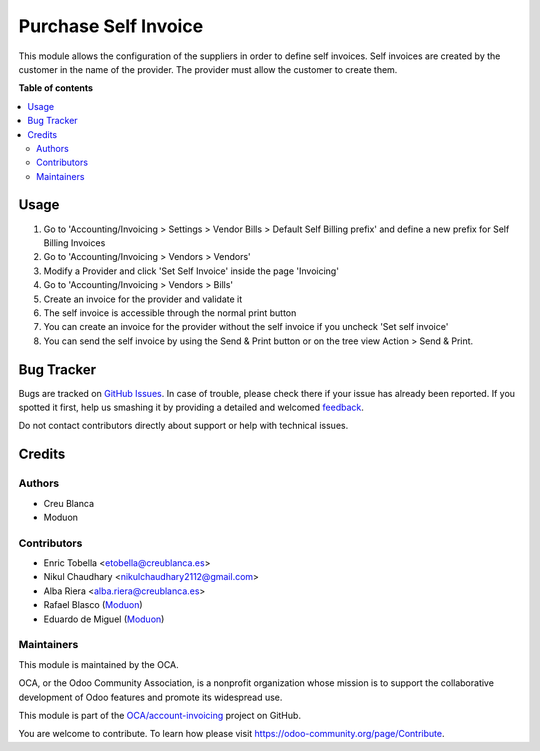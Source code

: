 =====================
Purchase Self Invoice
=====================

.. !!!!!!!!!!!!!!!!!!!!!!!!!!!!!!!!!!!!!!!!!!!!!!!!!!!!
   !! This file is generated by oca-gen-addon-readme !!
   !! changes will be overwritten.                   !!
   !!!!!!!!!!!!!!!!!!!!!!!!!!!!!!!!!!!!!!!!!!!!!!!!!!!!

.. |badge1| image:: https://img.shields.io/badge/maturity-Beta-yellow.png
    :target: https://odoo-community.org/page/development-status
    :alt: Beta
.. |badge2| image:: https://img.shields.io/badge/licence-AGPL--3-blue.png
    :target: http://www.gnu.org/licenses/agpl-3.0-standalone.html
    :alt: License: AGPL-3
.. |badge3| image:: https://img.shields.io/badge/github-OCA%2Faccount--invoicing-lightgray.png?logo=github
    :target: https://github.com/OCA/account-invoicing/tree/15.0/account_invoice_supplier_self_invoice
    :alt: OCA/account-invoicing
.. |badge4| image:: https://img.shields.io/badge/weblate-Translate%20me-F47D42.png
    :target: https://translation.odoo-community.org/projects/account-invoicing-15-0/account-invoicing-15-0-account_invoice_supplier_self_invoice
    :alt: Translate me on Weblate
.. |badge5| image:: https://img.shields.io/badge/runbot-Try%20me-875A7B.png
    :target: https://runbot.odoo-community.org/runbot/95/15.0
    :alt: Try me on Runbot

|badge1| |badge2| |badge3| |badge4| |badge5|

This module allows the configuration of the suppliers in order to define self invoices.
Self invoices are created by the customer in the name of the provider.
The provider must allow the customer to create them.

**Table of contents**

.. contents::
   :local:

Usage
=====

#. Go to 'Accounting/Invoicing > Settings > Vendor Bills > Default Self Billing prefix'
   and define a new prefix for Self Billing Invoices
#. Go to 'Accounting/Invoicing > Vendors > Vendors'
#. Modify a Provider and click 'Set Self Invoice' inside the page 'Invoicing'
#. Go to 'Accounting/Invoicing > Vendors > Bills'
#. Create an invoice for the provider and validate it
#. The self invoice is accessible through the normal print button
#. You can create an invoice for the provider without the self invoice if you
   uncheck 'Set self invoice'
#. You can send the self invoice by using the Send & Print button or on the tree view
   Action > Send & Print.

Bug Tracker
===========

Bugs are tracked on `GitHub Issues <https://github.com/OCA/account-invoicing/issues>`_.
In case of trouble, please check there if your issue has already been reported.
If you spotted it first, help us smashing it by providing a detailed and welcomed
`feedback <https://github.com/OCA/account-invoicing/issues/new?body=module:%20account_invoice_supplier_self_invoice%0Aversion:%2015.0%0A%0A**Steps%20to%20reproduce**%0A-%20...%0A%0A**Current%20behavior**%0A%0A**Expected%20behavior**>`_.

Do not contact contributors directly about support or help with technical issues.

Credits
=======

Authors
~~~~~~~

* Creu Blanca
* Moduon

Contributors
~~~~~~~~~~~~

* Enric Tobella <etobella@creublanca.es>
* Nikul Chaudhary <nikulchaudhary2112@gmail.com>
* Alba Riera <alba.riera@creublanca.es>
* Rafael Blasco (`Moduon <https://www.moduon.team/>`__)
* Eduardo de Miguel (`Moduon <https://www.moduon.team/>`__)

Maintainers
~~~~~~~~~~~

This module is maintained by the OCA.

.. image:: https://odoo-community.org/logo.png
   :alt: Odoo Community Association
   :target: https://odoo-community.org

OCA, or the Odoo Community Association, is a nonprofit organization whose
mission is to support the collaborative development of Odoo features and
promote its widespread use.

This module is part of the `OCA/account-invoicing <https://github.com/OCA/account-invoicing/tree/15.0/account_invoice_supplier_self_invoice>`_ project on GitHub.

You are welcome to contribute. To learn how please visit https://odoo-community.org/page/Contribute.
